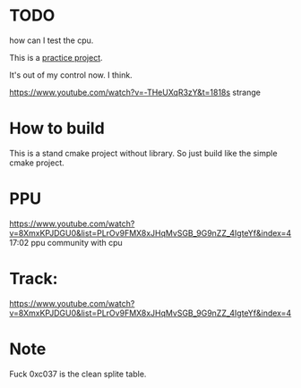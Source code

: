 * TODO
how can I test the cpu.

This is a [[https://www.youtube.com/watch?v=nViZg02IMQo&list=PLrOv9FMX8xJHqMvSGB_9G9nZZ_4IgteYf][practice project]].

It's out of my control now. I think.

https://www.youtube.com/watch?v=-THeUXqR3zY&t=1818s strange

* How to build
This is a stand cmake project without library. So just build like the simple cmake project.

* PPU
https://www.youtube.com/watch?v=8XmxKPJDGU0&list=PLrOv9FMX8xJHqMvSGB_9G9nZZ_4IgteYf&index=4 17:02 ppu community with cpu

* Track:
https://www.youtube.com/watch?v=8XmxKPJDGU0&list=PLrOv9FMX8xJHqMvSGB_9G9nZZ_4IgteYf&index=4


* Note
Fuck 0xc037 is the clean splite table.
